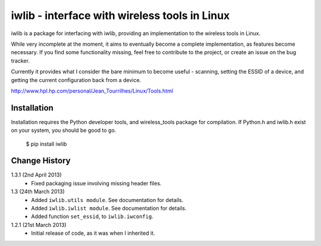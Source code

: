 iwlib - interface with wireless tools in Linux
==============================================

iwlib is a package for interfacing with iwlib, providing an implementation to
the wireless tools in Linux.

While very incomplete at the moment, it aims to eventually become a complete
implementation, as features become necessary. If you find some functionality
missing, feel free to contribute to the project, or create an issue on the bug
tracker.

Currently it provides what I consider the bare minimum to become useful -
scanning, setting the ESSID of a device, and getting the current configuration
back from a device.

http://www.hpl.hp.com/personal/Jean_Tourrilhes/Linux/Tools.html

Installation
------------

Installation requires the Python developer tools, and wireless_tools package
for compilation. If Python.h and iwlib.h exist on your system, you should be
good to go.

    $ pip install iwlib

Change History
--------------

1.3.1 (2nd April 2013)
    - Fixed packaging issue involving missing header files.

1.3 (24th March 2013)
    - Added ``iwlib.utils module``. See documentation for details.
    - Added ``iwlib.iwlist module``. See documentation for details.
    - Added function ``set_essid``, to ``iwlib.iwconfig``.
1.2.1 (21st March 2013)
    - Initial release of code, as it was when I inherited it.
